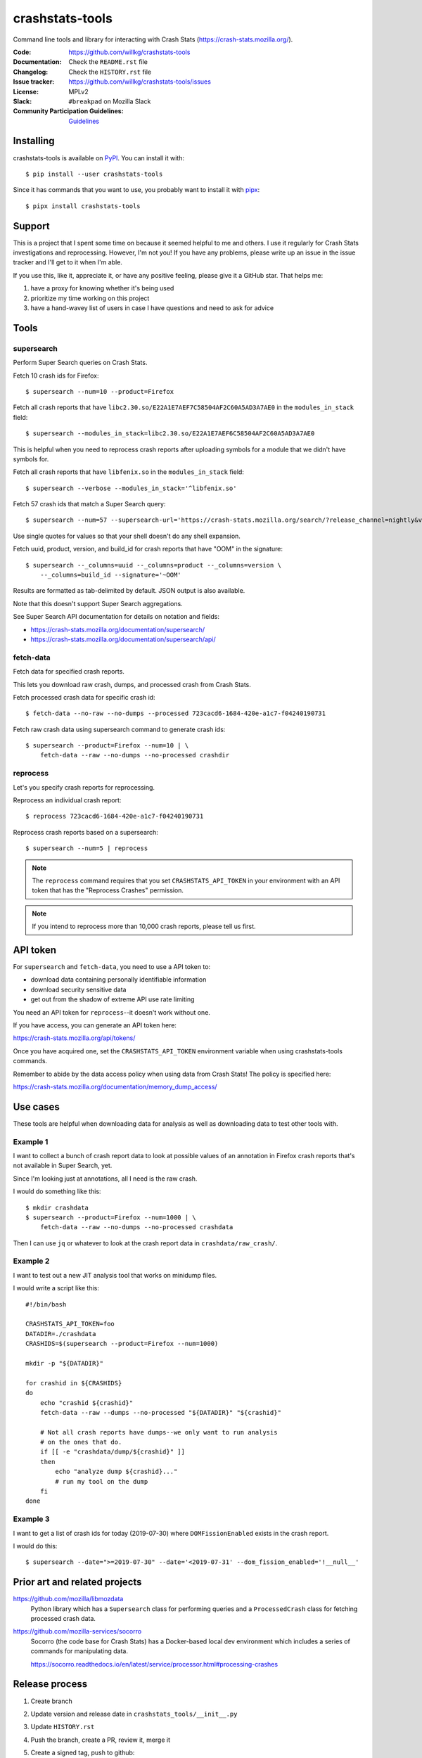 ================
crashstats-tools
================

Command line tools and library for interacting with Crash Stats
(`<https://crash-stats.mozilla.org/>`_).

:Code: https://github.com/willkg/crashstats-tools
:Documentation: Check the ``README.rst`` file
:Changelog: Check the ``HISTORY.rst`` file
:Issue tracker: https://github.com/willkg/crashstats-tools/issues
:License: MPLv2
:Slack: ``#breakpad`` on Mozilla Slack
:Community Participation Guidelines: `Guidelines <https://github.com/mozilla-services/antenna/blob/master/CODE_OF_CONDUCT.md>`_


Installing
==========

crashstats-tools is available on `PyPI <https://pypi.org>`_. You can install
it with::

    $ pip install --user crashstats-tools

Since it has commands that you want to use, you probably want to
install it with `pipx <https://pipxproject.github.io/pipx/>`_::

    $ pipx install crashstats-tools


Support
=======

This is a project that I spent some time on because it seemed helpful to me
and others. I use it regularly for Crash Stats investigations and reprocessing.
However, I'm not you! If you have any problems, please write up an issue in the
issue tracker and I'll get to it when I'm able.

If you use this, like it, appreciate it, or have any positive feeling, please
give it a GitHub star. That helps me:

1. have a proxy for knowing whether it's being used
2. prioritize my time working on this project
3. have a hand-wavey list of users in case I have questions and need to ask
   for advice


Tools
=====

supersearch
-----------

Perform Super Search queries on Crash Stats.

Fetch 10 crash ids for Firefox::

    $ supersearch --num=10 --product=Firefox

Fetch all crash reports that have ``libc2.30.so/E22A1E7AEF7C58504AF2C60A5AD3A7AE0``
in the ``modules_in_stack`` field::

    $ supersearch --modules_in_stack=libc2.30.so/E22A1E7AEF6C58504AF2C60A5AD3A7AE0

This is helpful when you need to reprocess crash reports after uploading symbols
for a module that we didn't have symbols for.

Fetch all crash reports that have ``libfenix.so`` in the ``modules_in_stack``
field::

   $ supersearch --verbose --modules_in_stack='^libfenix.so'

Fetch 57 crash ids that match a Super Search query::

    $ supersearch --num=57 --supersearch-url='https://crash-stats.mozilla.org/search/?release_channel=nightly&version=70.0a1&product=Firefox&_sort=-date'

Use single quotes for values so that your shell doesn't do any shell expansion.

Fetch uuid, product, version, and build_id for crash reports that have "OOM" in
the signature::

    $ supersearch --_columns=uuid --_columns=product --_columns=version \
        --_columns=build_id --signature='~OOM'

Results are formatted as tab-delimited by default. JSON output is also
available.

Note that this doesn't support Super Search aggregations.

See Super Search API documentation for details on notation and fields:

* https://crash-stats.mozilla.org/documentation/supersearch/
* https://crash-stats.mozilla.org/documentation/supersearch/api/


fetch-data
----------

Fetch data for specified crash reports.

This lets you download raw crash, dumps, and processed crash from Crash Stats.

Fetch processed crash data for specific crash id::

    $ fetch-data --no-raw --no-dumps --processed 723cacd6-1684-420e-a1c7-f04240190731

Fetch raw crash data using supersearch command to generate crash ids::

    $ supersearch --product=Firefox --num=10 | \
        fetch-data --raw --no-dumps --no-processed crashdir


reprocess
---------

Let's you specify crash reports for reprocessing.

Reprocess an individual crash report::

    $ reprocess 723cacd6-1684-420e-a1c7-f04240190731

Reprocess crash reports based on a supersearch::

    $ supersearch --num=5 | reprocess

.. Note::

   The ``reprocess`` command requires that you set ``CRASHSTATS_API_TOKEN`` in
   your environment with an API token that has the "Reprocess Crashes"
   permission.


.. Note::

   If you intend to reprocess more than 10,000 crash reports, please tell
   us first.


API token
=========

For ``supersearch`` and ``fetch-data``, you need to use a API token to:

* download data containing personally identifiable information
* download security sensitive data
* get out from the shadow of extreme API use rate limiting

You need an API token for ``reprocess``--it doesn't work without one.

If you have access, you can generate an API token here:

https://crash-stats.mozilla.org/api/tokens/

Once you have acquired one, set the ``CRASHSTATS_API_TOKEN`` environment
variable when using crashstats-tools commands.

Remember to abide by the data access policy when using data from Crash Stats!
The policy is specified here:

https://crash-stats.mozilla.org/documentation/memory_dump_access/


Use cases
=========

These tools are helpful when downloading data for analysis as well as
downloading data to test other tools with.


Example 1
---------

I want to collect a bunch of crash report data to look at possible values of an
annotation in Firefox crash reports that's not available in Super Search, yet.

Since I'm looking just at annotations, all I need is the raw crash.

I would do something like this::

    $ mkdir crashdata
    $ supersearch --product=Firefox --num=1000 | \
        fetch-data --raw --no-dumps --no-processed crashdata

Then I can use ``jq`` or whatever to look at the crash report data in
``crashdata/raw_crash/``.


Example 2
---------

I want to test out a new JIT analysis tool that works on minidump files.

I would write a script like this::

    #!/bin/bash
    
    CRASHSTATS_API_TOKEN=foo
    DATADIR=./crashdata
    CRASHIDS=$(supersearch --product=Firefox --num=1000)
    
    mkdir -p "${DATADIR}"
    
    for crashid in ${CRASHIDS}
    do
        echo "crashid ${crashid}"
        fetch-data --raw --dumps --no-processed "${DATADIR}" "${crashid}"
    
        # Not all crash reports have dumps--we only want to run analysis
        # on the ones that do.
        if [[ -e "crashdata/dump/${crashid}" ]]
        then
            echo "analyze dump ${crashid}..."
            # run my tool on the dump
        fi
    done
    

Example 3
---------

I want to get a list of crash ids for today (2019-07-30) where
``DOMFissionEnabled`` exists in the crash report.

I would do this::

    $ supersearch --date=">=2019-07-30" --date='<2019-07-31' --dom_fission_enabled='!__null__'


Prior art and related projects
==============================

https://github.com/mozilla/libmozdata
    Python library which has a ``Supersearch`` class for performing queries and
    a ``ProcessedCrash`` class for fetching processed crash data.

https://github.com/mozilla-services/socorro
    Socorro (the code base for Crash Stats) has a Docker-based local dev
    environment which includes a series of commands for manipulating data.

    https://socorro.readthedocs.io/en/latest/service/processor.html#processing-crashes


Release process
===============

1. Create branch
2. Update version and release date in ``crashstats_tools/__init__.py``
3. Update ``HISTORY.rst``
4. Push the branch, create a PR, review it, merge it
5. Create a signed tag, push to github::

     git tag -s v0.1.0
     git push --tags REMOTE TAGNAME

6. Build::

     python setup.py sdist bdist_wheel

   Make sure to use Python 3 with an updates ``requirements-dev.txt``.

7. Upload to PyPI::

     twine upload dist/*
